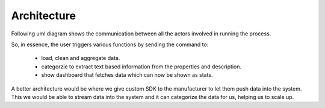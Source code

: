 Architecture
===========================

Following uml diagram shows the communication between all the actors involved in running the process.

.. uml:: ../_diagrams/sequence.puml
    :alt: Diagram to show various actors invovled and there interactions
    :align: center
    :height: 20em

So, in essence, the user triggers various functions by sending the command to:

    - load, clean and aggregate data.
    - categorzie to extract text based information from the properties and description.
    - show dashboard that fetches data which can now be shown as stats.

A better architecture would be where we give custom SDK to the manufacturer to let them push data into the system.
This we would be able to stream data into the system and it can categorize the data for us, helping us to scale up.

.. uml:: ../_diagrams/architecture.puml
    :alt: Diagram to show various actors invovled and there interactions
    :align: center
    :height: 20em
